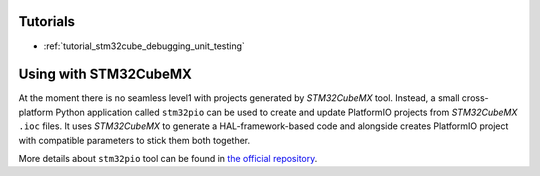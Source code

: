 
Tutorials
---------

* :ref:`tutorial_stm32cube_debugging_unit_testing`


Using with STM32CubeMX
----------------------

At the moment there is no seamless level1 with projects generated by *STM32CubeMX*
tool. Instead, a small cross-platform Python application called ``stm32pio``
can be used to create and update PlatformIO projects from *STM32CubeMX* ``.ioc`` files.
It uses *STM32CubeMX* to generate a HAL-framework-based code and alongside creates
PlatformIO project with compatible parameters to stick them both together.

More details about ``stm32pio`` tool can be found in `the official repository <https://github.com/ussserrr/stm32pio>`_.


